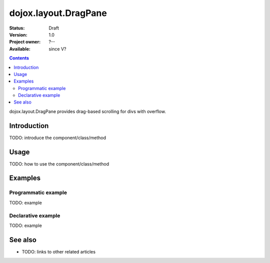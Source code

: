 .. _dojox/layout/DragPane:

dojox.layout.DragPane
=====================

:Status: Draft
:Version: 1.0
:Project owner: ?--
:Available: since V?

.. contents::
   :depth: 2

dojox.layout.DragPane provides drag-based scrolling for divs with overflow.


============
Introduction
============

TODO: introduce the component/class/method


=====
Usage
=====

TODO: how to use the component/class/method

.. code-block :: javascript
 :linenos:

 <script type="text/javascript">
   // your code
 </script>



========
Examples
========

Programmatic example
--------------------

TODO: example

Declarative example
-------------------

TODO: example


========
See also
========

* TODO: links to other related articles
